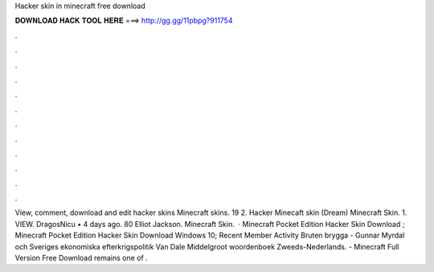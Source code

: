 Hacker skin in minecraft free download

𝐃𝐎𝐖𝐍𝐋𝐎𝐀𝐃 𝐇𝐀𝐂𝐊 𝐓𝐎𝐎𝐋 𝐇𝐄𝐑𝐄 ===> http://gg.gg/11pbpg?911754

.

.

.

.

.

.

.

.

.

.

.

.

View, comment, download and edit hacker skins Minecraft skins. 19 2. Hacker Minecaft skin (Dream) Minecraft Skin. 1. VIEW. DragosNicu • 4 days ago. 80 Elliot Jackson. Minecraft Skin.  · Minecraft Pocket Edition Hacker Skin Download ; Minecraft Pocket Edition Hacker Skin Download Windows 10; Recent Member Activity Bruten brygga - Gunnar Myrdal och Sveriges ekonomiska efterkrigspolitik Van Dale Middelgroot woordenboek Zweeds-Nederlands. - Minecraft Full Version Free Download remains one of .